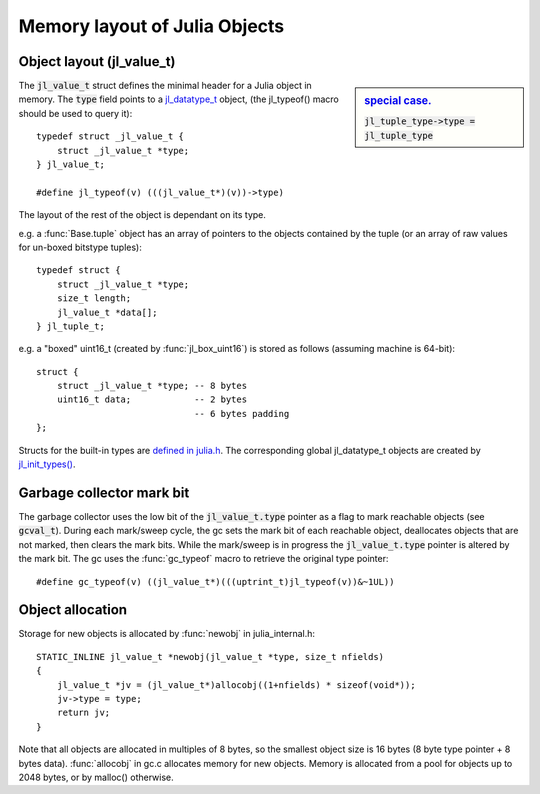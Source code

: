 ******************************
Memory layout of Julia Objects
******************************

Object layout (jl_value_t)
--------------------------

.. sidebar:: `special case. <https://github.com/JuliaLang/julia/blob/master/src/jltypes.c#L2897>`_

    :code:`jl_tuple_type->type = jl_tuple_type`

The :code:`jl_value_t` struct defines the minimal header for a Julia
object in memory.
The :code:`type` field points to a
`jl_datatype_t <http://github.com/JuliaLang/julia/blob/master/src/julia.h#L204>`_ object,
(the jl_typeof() macro should be used to query it)::

    typedef struct _jl_value_t {
        struct _jl_value_t *type;
    } jl_value_t;

    #define jl_typeof(v) (((jl_value_t*)(v))->type)


The layout of the rest of the object is dependant on its type.

e.g. a :func:`Base.tuple` object has an array of pointers to the
objects contained by the tuple (or an array of raw values for un-boxed bitstype tuples)::

    typedef struct {
        struct _jl_value_t *type;
        size_t length;
        jl_value_t *data[];
    } jl_tuple_t;

e.g. a "boxed" uint16_t (created by :func:`jl_box_uint16`) is stored as
follows (assuming machine is 64-bit)::

    struct {
        struct _jl_value_t *type; -- 8 bytes
        uint16_t data;            -- 2 bytes
                                  -- 6 bytes padding
    };

Structs for the built-in types are `defined in julia.h <http://github.com/JuliaLang/julia/blob/master/src/julia.h#L69>`_. The corresponding global jl_datatype_t objects are created by `jl_init_types() <http://github.com/JuliaLang/julia/blob/master/src/jltypes.c#L2887>`_.


Garbage collector mark bit
--------------------------

The garbage collector uses the low bit of the :code:`jl_value_t.type`
pointer as a flag to mark reachable objects (see :code:`gcval_t`).
During each mark/sweep cycle, the gc sets the mark bit of each
reachable object, deallocates objects that are not marked, then
clears the mark bits. While the mark/sweep is in progress the
:code:`jl_value_t.type` pointer is altered by the mark bit. The gc
uses the :func:`gc_typeof` macro to retrieve the original type
pointer::

    #define gc_typeof(v) ((jl_value_t*)(((uptrint_t)jl_typeof(v))&~1UL))


Object allocation
-----------------

Storage for new objects is allocated by :func:`newobj` in julia_internal.h::

    STATIC_INLINE jl_value_t *newobj(jl_value_t *type, size_t nfields)
    {
        jl_value_t *jv = (jl_value_t*)allocobj((1+nfields) * sizeof(void*));
        jv->type = type;
        return jv;
    }

Note that all objects are allocated in multiples of 8 bytes, so the
smallest object size is 16 bytes (8 byte type pointer + 8 bytes
data).  :func:`allocobj` in gc.c allocates memory for new objects.
Memory is allocated from a pool for objects up to 2048 bytes, or
by malloc() otherwise.

